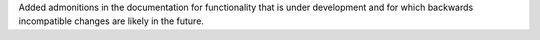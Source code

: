 Added admonitions in the documentation for functionality that is under
development and for which backwards incompatible changes are likely in
the future.

